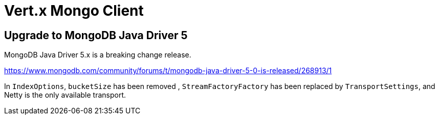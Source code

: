= Vert.x Mongo Client

== Upgrade to MongoDB Java Driver 5

MongoDB Java Driver 5.x is a breaking change release.

https://www.mongodb.com/community/forums/t/mongodb-java-driver-5-0-is-released/268913/1

In `IndexOptions`, `bucketSize` has been removed ,
`StreamFactoryFactory` has been replaced by `TransportSettings`, and Netty is the only available transport.
